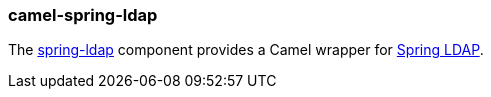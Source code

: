 ### camel-spring-ldap

The http://camel.apache.org/spring-ldap.html[spring-ldap,window=_blank] component provides a Camel wrapper for http://www.springsource.org/ldap[Spring LDAP,window=_blank].